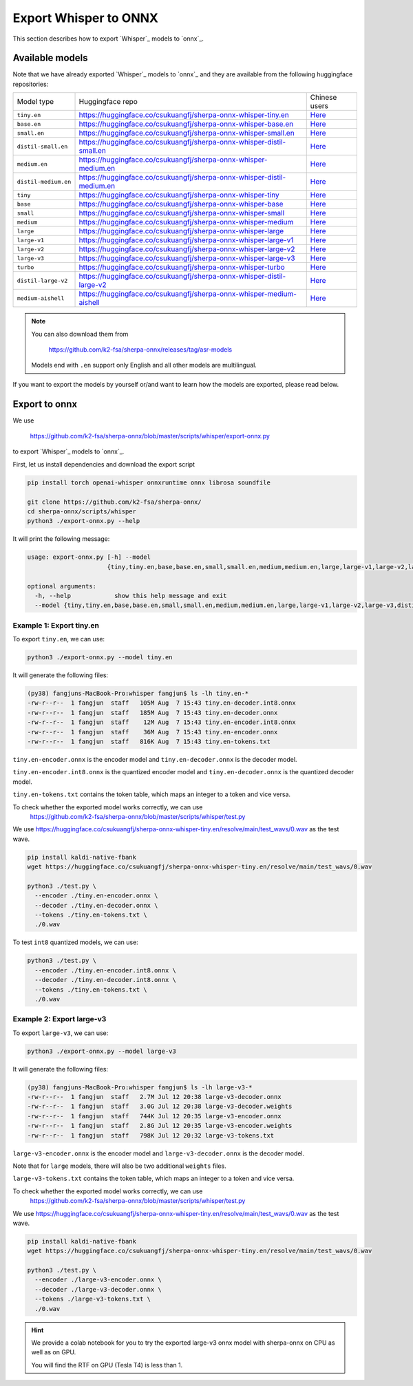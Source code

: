 Export Whisper to ONNX
======================

This section describes how to export `Whisper`_ models to `onnx`_.


Available models
----------------

Note that we have already exported `Whisper`_ models to `onnx`_ and they are available
from the following huggingface repositories:

.. list-table::

 * - Model type
   - Huggingface repo
   - Chinese users
 * - ``tiny.en``
   - `<https://huggingface.co/csukuangfj/sherpa-onnx-whisper-tiny.en>`_
   - `Here <https://hf-mirror.com/csukuangfj/sherpa-onnx-whisper-tiny.en>`_
 * - ``base.en``
   - `<https://huggingface.co/csukuangfj/sherpa-onnx-whisper-base.en>`_
   - `Here <https://hf-mirror.com/csukuangfj/sherpa-onnx-whisper-base.en>`_
 * - ``small.en``
   - `<https://huggingface.co/csukuangfj/sherpa-onnx-whisper-small.en>`_
   - `Here <https://hf-mirror.com/csukuangfj/sherpa-onnx-whisper-small.en>`_
 * - ``distil-small.en``
   - `<https://huggingface.co/csukuangfj/sherpa-onnx-whisper-distil-small.en>`_
   - `Here <https://hf-mirror.com/csukuangfj/sherpa-onnx-whisper-distil-small.en>`_
 * - ``medium.en``
   - `<https://huggingface.co/csukuangfj/sherpa-onnx-whisper-medium.en>`_
   - `Here <https://hf-mirror.com/csukuangfj/sherpa-onnx-whisper-medium.en>`_
 * - ``distil-medium.en``
   - `<https://huggingface.co/csukuangfj/sherpa-onnx-whisper-distil-medium.en>`_
   - `Here <https://hf-mirror.com/csukuangfj/sherpa-onnx-whisper-distil-medium.en>`_
 * - ``tiny``
   - `<https://huggingface.co/csukuangfj/sherpa-onnx-whisper-tiny>`_
   - `Here <https://hf-mirror.com/csukuangfj/sherpa-onnx-whisper-tiny>`_
 * - ``base``
   - `<https://huggingface.co/csukuangfj/sherpa-onnx-whisper-base>`_
   - `Here <https://hf-mirror.com/csukuangfj/sherpa-onnx-whisper-base>`_
 * - ``small``
   - `<https://huggingface.co/csukuangfj/sherpa-onnx-whisper-small>`_
   - `Here <https://hf-mirror.com/csukuangfj/sherpa-onnx-whisper-small>`_
 * - ``medium``
   - `<https://huggingface.co/csukuangfj/sherpa-onnx-whisper-medium>`_
   - `Here <https://hf-mirror.com/csukuangfj/sherpa-onnx-whisper-medium>`_
 * - ``large``
   - `<https://huggingface.co/csukuangfj/sherpa-onnx-whisper-large>`_
   - `Here <https://hf-mirror.com/csukuangfj/sherpa-onnx-whisper-large>`_
 * - ``large-v1``
   - `<https://huggingface.co/csukuangfj/sherpa-onnx-whisper-large-v1>`_
   - `Here <https://hf-mirror.com/csukuangfj/sherpa-onnx-whisper-large-v1>`_
 * - ``large-v2``
   - `<https://huggingface.co/csukuangfj/sherpa-onnx-whisper-large-v2>`_
   - `Here <https://hf-mirror.com/csukuangfj/sherpa-onnx-whisper-large-v2>`_
 * - ``large-v3``
   - `<https://huggingface.co/csukuangfj/sherpa-onnx-whisper-large-v3>`_
   - `Here <https://hf-mirror.com/csukuangfj/sherpa-onnx-whisper-large-v3>`_
 * - ``turbo``
   - `<https://huggingface.co/csukuangfj/sherpa-onnx-whisper-turbo>`_
   - `Here <https://hf-mirror.com/csukuangfj/sherpa-onnx-whisper-turbo>`_
 * - ``distil-large-v2``
   - `<https://huggingface.co/csukuangfj/sherpa-onnx-whisper-distil-large-v2>`_
   - `Here <https://hf-mirror.com/csukuangfj/sherpa-onnx-whisper-distil-large-v2>`_
 * - ``medium-aishell``
   - `<https://huggingface.co/csukuangfj/sherpa-onnx-whisper-medium-aishell>`_
   - `Here <https://hf-mirror.com/csukuangfj/sherpa-onnx-whisper-medium-aishell2>`_

.. note::

    You can also download them from

      `<https://github.com/k2-fsa/sherpa-onnx/releases/tag/asr-models>`_

    Models end with ``.en`` support only English and all
    other models are multilingual.


If you want to export the models by yourself or/and want to learn how the models
are exported, please read below.

Export to onnx
--------------

We use

  `<https://github.com/k2-fsa/sherpa-onnx/blob/master/scripts/whisper/export-onnx.py>`_

to export `Whisper`_ models to `onnx`_.

First, let us install dependencies and download the export script

.. code-block:: bash

   pip install torch openai-whisper onnxruntime onnx librosa soundfile

   git clone https://github.com/k2-fsa/sherpa-onnx/
   cd sherpa-onnx/scripts/whisper
   python3 ./export-onnx.py --help

It will print the following message:

.. code-block:: bash

  usage: export-onnx.py [-h] --model
                        {tiny,tiny.en,base,base.en,small,small.en,medium,medium.en,large,large-v1,large-v2,large-v3,distil-medium.en,distil-small.en,distil-large-v2,medium-aishell}

  optional arguments:
    -h, --help            show this help message and exit
    --model {tiny,tiny.en,base,base.en,small,small.en,medium,medium.en,large,large-v1,large-v2,large-v3,distil-medium.en,distil-small.en,distil-large-v2,medium-aishell}


Example 1: Export tiny.en
^^^^^^^^^^^^^^^^^^^^^^^^^

To export ``tiny.en``, we can use:

.. code-block:: bash

  python3 ./export-onnx.py --model tiny.en

It will generate the following files:

.. code-block:: bash

  (py38) fangjuns-MacBook-Pro:whisper fangjun$ ls -lh tiny.en-*
  -rw-r--r--  1 fangjun  staff   105M Aug  7 15:43 tiny.en-decoder.int8.onnx
  -rw-r--r--  1 fangjun  staff   185M Aug  7 15:43 tiny.en-decoder.onnx
  -rw-r--r--  1 fangjun  staff    12M Aug  7 15:43 tiny.en-encoder.int8.onnx
  -rw-r--r--  1 fangjun  staff    36M Aug  7 15:43 tiny.en-encoder.onnx
  -rw-r--r--  1 fangjun  staff   816K Aug  7 15:43 tiny.en-tokens.txt

``tiny.en-encoder.onnx`` is the encoder model and ``tiny.en-decoder.onnx`` is the
decoder model.

``tiny.en-encoder.int8.onnx`` is the quantized encoder model and ``tiny.en-decoder.onnx`` is the
quantized decoder model.

``tiny.en-tokens.txt`` contains the token table, which maps an integer to a token and vice versa.

To check whether the exported model works correctly, we can use
  `<https://github.com/k2-fsa/sherpa-onnx/blob/master/scripts/whisper/test.py>`_

We use `<https://huggingface.co/csukuangfj/sherpa-onnx-whisper-tiny.en/resolve/main/test_wavs/0.wav>`_
as the test wave.

.. code-block:: bash

   pip install kaldi-native-fbank
   wget https://huggingface.co/csukuangfj/sherpa-onnx-whisper-tiny.en/resolve/main/test_wavs/0.wav

   python3 ./test.py \
     --encoder ./tiny.en-encoder.onnx \
     --decoder ./tiny.en-decoder.onnx \
     --tokens ./tiny.en-tokens.txt \
     ./0.wav


To test ``int8`` quantized models, we can use:

.. code-block:: bash

   python3 ./test.py \
     --encoder ./tiny.en-encoder.int8.onnx \
     --decoder ./tiny.en-decoder.int8.onnx \
     --tokens ./tiny.en-tokens.txt \
     ./0.wav

Example 2: Export large-v3
^^^^^^^^^^^^^^^^^^^^^^^^^^

To export ``large-v3``, we can use:

.. code-block:: bash

  python3 ./export-onnx.py --model large-v3

It will generate the following files:

.. code-block:: bash

  (py38) fangjuns-MacBook-Pro:whisper fangjun$ ls -lh large-v3-*
  -rw-r--r--  1 fangjun  staff   2.7M Jul 12 20:38 large-v3-decoder.onnx
  -rw-r--r--  1 fangjun  staff   3.0G Jul 12 20:38 large-v3-decoder.weights
  -rw-r--r--  1 fangjun  staff   744K Jul 12 20:35 large-v3-encoder.onnx
  -rw-r--r--  1 fangjun  staff   2.8G Jul 12 20:35 large-v3-encoder.weights
  -rw-r--r--  1 fangjun  staff   798K Jul 12 20:32 large-v3-tokens.txt

``large-v3-encoder.onnx`` is the encoder model and ``large-v3-decoder.onnx`` is the
decoder model.

Note that for ``large`` models, there will also be two additional ``weights`` files.

``large-v3-tokens.txt`` contains the token table, which maps an integer to a token and vice versa.

To check whether the exported model works correctly, we can use
  `<https://github.com/k2-fsa/sherpa-onnx/blob/master/scripts/whisper/test.py>`_

We use `<https://huggingface.co/csukuangfj/sherpa-onnx-whisper-tiny.en/resolve/main/test_wavs/0.wav>`_
as the test wave.

.. code-block:: bash

   pip install kaldi-native-fbank
   wget https://huggingface.co/csukuangfj/sherpa-onnx-whisper-tiny.en/resolve/main/test_wavs/0.wav

   python3 ./test.py \
     --encoder ./large-v3-encoder.onnx \
     --decoder ./large-v3-decoder.onnx \
     --tokens ./large-v3-tokens.txt \
     ./0.wav

.. hint::

   We provide a colab notebook
   |sherpa-onnx with whisper large-v3 colab notebook|
   for you to try the exported large-v3 onnx model with sherpa-onnx
   on CPU as well as on GPU.

   You will find the RTF on GPU (Tesla T4) is less than 1.

.. |sherpa-onnx with whisper large-v3 colab notebook| image:: https://github.com/k2-fsa/sherpa/releases/download/doc/colab-badge.jpg
   :target: https://github.com/k2-fsa/colab/blob/master/sherpa-onnx/sherpa_onnx_whisper_large_v3.ipynb
